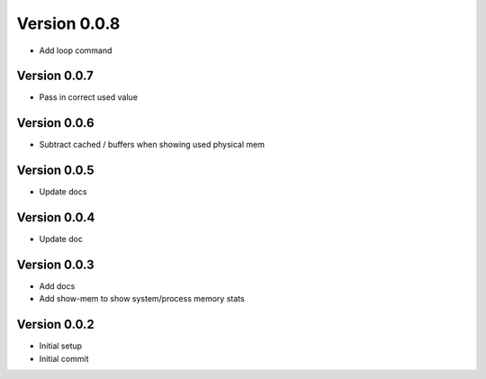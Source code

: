 Version 0.0.8
================================================================================

* Add loop command

Version 0.0.7
--------------------------------------------------------------------------------

* Pass in correct used value

Version 0.0.6
--------------------------------------------------------------------------------

* Subtract cached / buffers when showing used physical mem

Version 0.0.5
--------------------------------------------------------------------------------

* Update docs

Version 0.0.4
--------------------------------------------------------------------------------

* Update doc

Version 0.0.3
--------------------------------------------------------------------------------

* Add docs
* Add show-mem to show system/process memory stats

Version 0.0.2
--------------------------------------------------------------------------------

* Initial setup
* Initial commit
